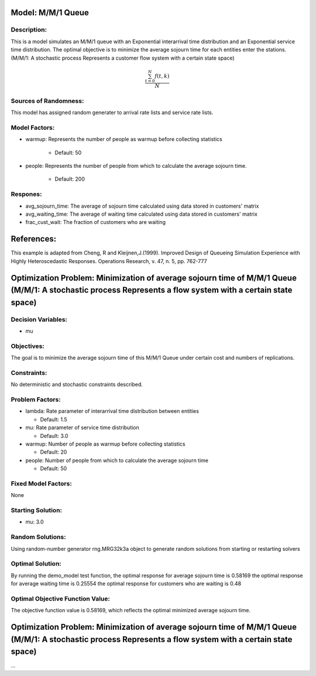 Model: M/M/1 Queue
==========================================

Description:
------------
This is a model simulates an M/M/1 queue with an Exponential
interarrival time distribution and an Exponential service time
distribution. The optimal objective is to minimize the average sojourn time 
for each entities enter the stations. (M/M/1: A stochastic process Represents a customer flow system with a certain state space)

.. math::

   \frac{ \sum_{t=0}^{N}f(t,k) }{N}

Sources of Randomness:
----------------------
This model has assigned random generater to arrival rate lists and service rate lists.

Model Factors:
--------------
* warmup: Represents the number of people as warmup before collecting statistics

    * Default: 50

* people: Represents the number of people from which to calculate the average sojourn time.

    * Default: 200
  
Respones:
---------
* avg_sojourn_time: The average of sojourn time calculated using data stored in customers' matrix

* avg_waiting_time: The average of waiting time calculated using data stored in customers' matrix

* frac_cust_wait: The fraction of customers who are waiting


References:
===========
This example is adapted from Cheng, R and Kleijnen,J.(1999). Improved Design of Queueing Simulation Experience with Highly Heteroscedastic Responses. Operations Research, v. 47, n. 5, pp. 762-777





Optimization Problem: Minimization of average sojourn time of M/M/1 Queue (M/M/1: A stochastic process Represents a flow system with a certain state space)
========================================================


Decision Variables:
-------------------
* mu


Objectives:
-----------
The goal is to minimize the average sojourn time of this M/M/1 Queue under certain cost and numbers of replications.

Constraints:
------------
No deterministic and stochastic constraints described.

Problem Factors:
----------------
* lambda: Rate parameter of interarrival time distribution between entities

  * Default: 1.5
  
* mu: Rate parameter of service time distribution

  * Default: 3.0

* warmup: Number of people as warmup before collecting statistics
  
  * Default: 20

* people: Number of people from which to calculate the average sojourn time
  
  * Default: 50

Fixed Model Factors:
--------------------
None

Starting Solution: 
------------------
* mu: 3.0

Random Solutions: 
------------------
Using random-number generator rng.MRG32k3a object to generate random solutions from starting or restarting solvers

Optimal Solution:
-----------------
By running the demo_model test function, 
the optimal response for average sojourn time is 0.58169
the optimal response for average waiting time is 0.25554
the optimal response for customers who are waiting is 0.48

Optimal Objective Function Value:
---------------------------------
The objective function value is 0.58169, which reflects the optimal minimized average sojourn time.


Optimization Problem: Minimization of average sojourn time of M/M/1 Queue (M/M/1: A stochastic process Represents a flow system with a certain state space)
========================================================

...